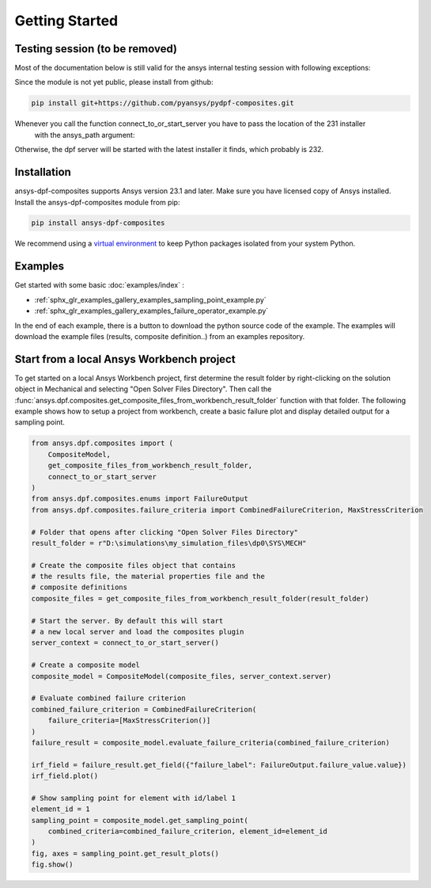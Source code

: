 
Getting Started
---------------


Testing session (to be removed)
'''''''''''''''''''''''''''''''
Most of the documentation below is still valid for the ansys internal testing session with following exceptions:

Since the module is not yet public, please install from github:

.. code::

    pip install git+https://github.com/pyansys/pydpf-composites.git

Whenever you call the function connect_to_or_start_server you have to pass the location of the 231 installer
 with the ansys_path argument:

.. code::
    connect_to_or_start_server(ansys_path=os.environ["AWP_ROOT231"])

Otherwise, the dpf server will be started with the latest installer it finds, which probably is 232.



Installation
''''''''''''

ansys-dpf-composites supports Ansys version 23.1 and later. Make sure you have licensed copy of Ansys installed.
Install the ansys-dpf-composites module from pip:

.. code::

    pip install ansys-dpf-composites


We recommend using a `virtual environment <https://docs.python.org/3/library/venv.html>`_
to keep Python packages isolated from your system Python.


Examples
''''''''

Get started with some basic :doc:`examples/index` :

* :ref:`sphx_glr_examples_gallery_examples_sampling_point_example.py`
* :ref:`sphx_glr_examples_gallery_examples_failure_operator_example.py`


In the end of each example, there is a button to download the python source code of the example.
The examples will download the example files (results, composite definition..) from an examples repository.


Start from a local Ansys Workbench project
''''''''''''''''''''''''''''''''''''''''''

To get started on a local Ansys Workbench project, first determine the result folder by right-clicking on the solution
object in Mechanical and selecting "Open Solver Files Directory". Then call the
:func:`ansys.dpf.composites.get_composite_files_from_workbench_result_folder` function with that folder.
The following  example shows how to setup a project from workbench, create a basic failure plot and display
detailed output for a sampling point.

.. code::

    from ansys.dpf.composites import (
        CompositeModel,
        get_composite_files_from_workbench_result_folder,
        connect_to_or_start_server
    )
    from ansys.dpf.composites.enums import FailureOutput
    from ansys.dpf.composites.failure_criteria import CombinedFailureCriterion, MaxStressCriterion

    # Folder that opens after clicking "Open Solver Files Directory"
    result_folder = r"D:\simulations\my_simulation_files\dp0\SYS\MECH"

    # Create the composite files object that contains
    # the results file, the material properties file and the
    # composite definitions
    composite_files = get_composite_files_from_workbench_result_folder(result_folder)

    # Start the server. By default this will start
    # a new local server and load the composites plugin
    server_context = connect_to_or_start_server()

    # Create a composite model
    composite_model = CompositeModel(composite_files, server_context.server)

    # Evaluate combined failure criterion
    combined_failure_criterion = CombinedFailureCriterion(
        failure_criteria=[MaxStressCriterion()]
    )
    failure_result = composite_model.evaluate_failure_criteria(combined_failure_criterion)

    irf_field = failure_result.get_field({"failure_label": FailureOutput.failure_value.value})
    irf_field.plot()

    # Show sampling point for element with id/label 1
    element_id = 1
    sampling_point = composite_model.get_sampling_point(
        combined_criteria=combined_failure_criterion, element_id=element_id
    )
    fig, axes = sampling_point.get_result_plots()
    fig.show()

